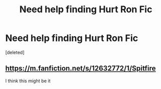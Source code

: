 #+TITLE: Need help finding Hurt Ron Fic

* Need help finding Hurt Ron Fic
:PROPERTIES:
:Score: 5
:DateUnix: 1608930134.0
:DateShort: 2020-Dec-26
:FlairText: What's That Fic?
:END:
[deleted]


** [[https://m.fanfiction.net/s/12632772/1/Spitfire]]

I think this might be it
:PROPERTIES:
:Author: HailQueenShuri
:Score: 2
:DateUnix: 1608942564.0
:DateShort: 2020-Dec-26
:END:
